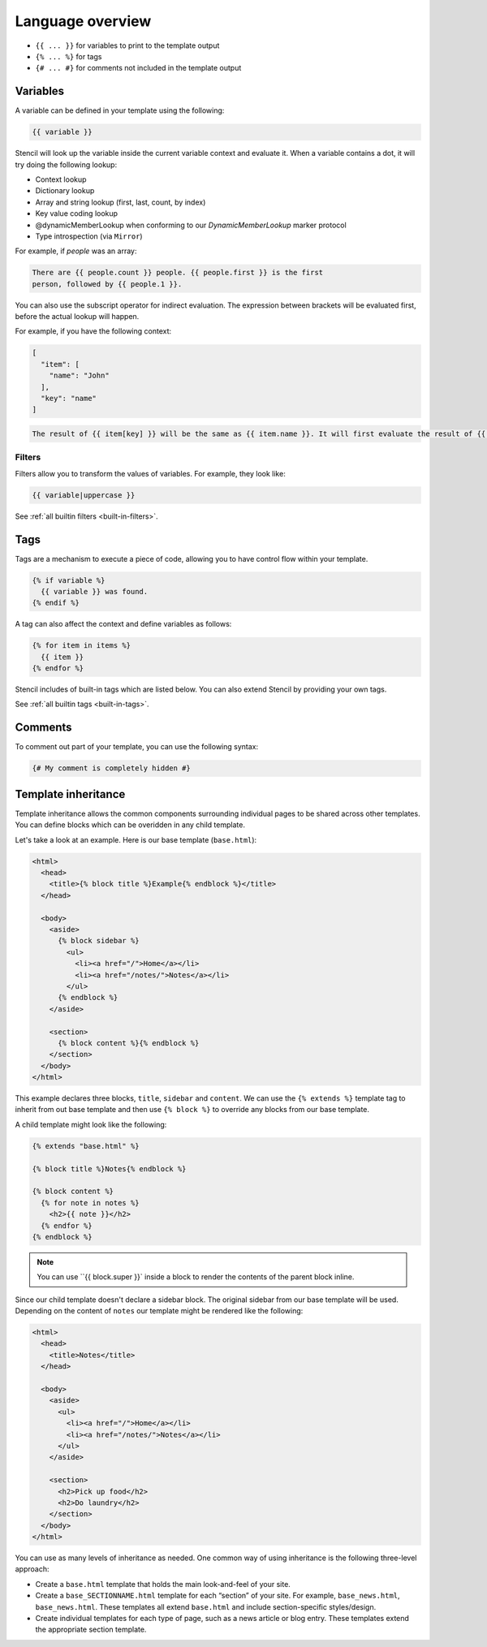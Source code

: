 Language overview
==================

- ``{{ ... }}`` for variables to print to the template output
- ``{% ... %}`` for tags
- ``{# ... #}`` for comments not included in the template output

Variables
---------

A variable can be defined in your template using the following:

.. code-block:: html+django

    {{ variable }}

Stencil will look up the variable inside the current variable context and
evaluate it. When a variable contains a dot, it will try doing the
following lookup:

- Context lookup
- Dictionary lookup
- Array and string lookup (first, last, count, by index)
- Key value coding lookup
- @dynamicMemberLookup when conforming to our `DynamicMemberLookup` marker protocol
- Type introspection (via ``Mirror``)

For example, if `people` was an array:

.. code-block:: html+django

    There are {{ people.count }} people. {{ people.first }} is the first
    person, followed by {{ people.1 }}.

You can also use the subscript operator for indirect evaluation. The expression
between brackets will be evaluated first, before the actual lookup will happen.

For example, if you have the following context:

.. code-block:: swift

    [
      "item": [
        "name": "John"
      ],
      "key": "name"
    ]

.. code-block:: html+django

    The result of {{ item[key] }} will be the same as {{ item.name }}. It will first evaluate the result of {{ key }}, and only then evaluate the lookup expression.

Filters
~~~~~~~

Filters allow you to transform the values of variables. For example, they look like:

.. code-block:: html+django

    {{ variable|uppercase }}

See :ref:`all builtin filters <built-in-filters>`.

Tags
----

Tags are a mechanism to execute a piece of code, allowing you to have
control flow within your template.

.. code-block:: html+django

    {% if variable %}
      {{ variable }} was found.
    {% endif %}

A tag can also affect the context and define variables as follows:

.. code-block:: html+django

    {% for item in items %}
      {{ item }}
    {% endfor %}

Stencil includes of built-in tags which are listed below. You can also
extend Stencil by providing your own tags.

See :ref:`all builtin tags <built-in-tags>`.

Comments
--------

To comment out part of your template, you can use the following syntax:

.. code-block:: html+django

    {# My comment is completely hidden #}

.. _template-inheritance:

Template inheritance
--------------------

Template inheritance allows the common components surrounding individual pages
to be shared across other templates. You can define blocks which can be
overidden in any child template.

Let's take a look at an example. Here is our base template (``base.html``):

.. code-block:: html+django

    <html>
      <head>
        <title>{% block title %}Example{% endblock %}</title>
      </head>

      <body>
        <aside>
          {% block sidebar %}
            <ul>
              <li><a href="/">Home</a></li>
              <li><a href="/notes/">Notes</a></li>
            </ul>
          {% endblock %}
        </aside>

        <section>
          {% block content %}{% endblock %}
        </section>
      </body>
    </html>

This example declares three blocks, ``title``, ``sidebar`` and ``content``. We
can use the ``{% extends %}`` template tag to inherit from out base template
and then use ``{% block %}`` to override any blocks from our base template.

A child template might look like the following:

.. code-block:: html+django

    {% extends "base.html" %}

    {% block title %}Notes{% endblock %}

    {% block content %}
      {% for note in notes %}
        <h2>{{ note }}</h2>
      {% endfor %}
    {% endblock %}

.. note:: You can use ``{{ block.super }}` inside a block to render the contents of the parent block inline.

Since our child template doesn't declare a sidebar block. The original sidebar
from our base template will be used. Depending on the content of ``notes`` our
template might be rendered like the following:

.. code-block:: html

    <html>
      <head>
        <title>Notes</title>
      </head>

      <body>
        <aside>
          <ul>
            <li><a href="/">Home</a></li>
            <li><a href="/notes/">Notes</a></li>
          </ul>
        </aside>

        <section>
          <h2>Pick up food</h2>
          <h2>Do laundry</h2>
        </section>
      </body>
    </html>

You can use as many levels of inheritance as needed. One common way of using
inheritance is the following three-level approach:

* Create a ``base.html`` template that holds the main look-and-feel of your site.
* Create a ``base_SECTIONNAME.html`` template for each “section” of your site.
  For example, ``base_news.html``, ``base_news.html``. These templates all
  extend ``base.html`` and include section-specific styles/design.
* Create individual templates for each type of page, such as a news article or
  blog entry. These templates extend the appropriate section template.

